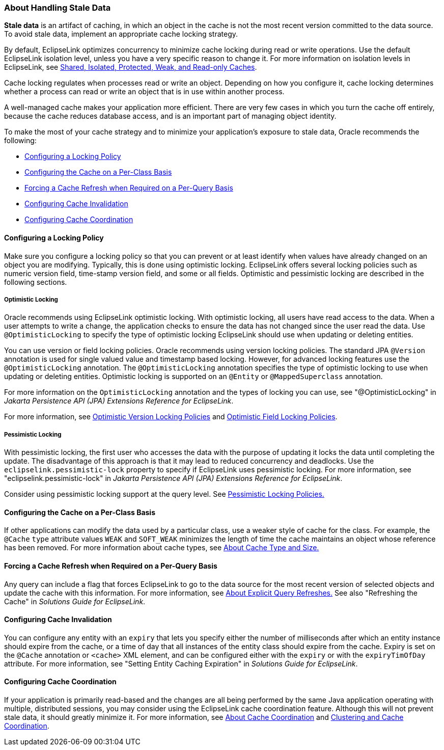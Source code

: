 ///////////////////////////////////////////////////////////////////////////////

    Copyright (c) 2022 Oracle and/or its affiliates. All rights reserved.

    This program and the accompanying materials are made available under the
    terms of the Eclipse Public License v. 2.0, which is available at
    http://www.eclipse.org/legal/epl-2.0.

    This Source Code may also be made available under the following Secondary
    Licenses when the conditions for such availability set forth in the
    Eclipse Public License v. 2.0 are satisfied: GNU General Public License,
    version 2 with the GNU Classpath Exception, which is available at
    https://www.gnu.org/software/classpath/license.html.

    SPDX-License-Identifier: EPL-2.0 OR GPL-2.0 WITH Classpath-exception-2.0

///////////////////////////////////////////////////////////////////////////////
[[CACHE004]]
=== About Handling Stale Data

*Stale data* is an artifact of caching, in which an object in the cache
is not the most recent version committed to the data source. To avoid
stale data, implement an appropriate cache locking strategy.

By default, EclipseLink optimizes concurrency to minimize cache locking
during read or write operations. Use the default EclipseLink isolation
level, unless you have a very specific reason to change it. For more
information on isolation levels in EclipseLink, see
xref:#CDEEGICF[Shared, Isolated, Protected, Weak, and
Read-only Caches].

Cache locking regulates when processes read or write an object.
Depending on how you configure it, cache locking determines whether a
process can read or write an object that is in use within another
process.

A well-managed cache makes your application more efficient. There are
very few cases in which you turn the cache off entirely, because the
cache reduces database access, and is an important part of managing
object identity.

To make the most of your cache strategy and to minimize your
application's exposure to stale data, Oracle recommends the following:

* link:#CHEIDFII[Configuring a Locking Policy]
* link:#CHEJJGCE[Configuring the Cache on a Per-Class Basis]
* link:#CHEHAIIB[Forcing a Cache Refresh when Required on a Per-Query Basis]
* link:#CHEFBGEH[Configuring Cache Invalidation]
* link:#CHEHIABF[Configuring Cache Coordination]

[[CHEIDFII]][[OTLCG93805]]

==== Configuring a Locking Policy

Make sure you configure a locking policy so that you can prevent or at
least identify when values have already changed on an object you are
modifying. Typically, this is done using optimistic locking. EclipseLink
offers several locking policies such as numeric version field,
time-stamp version field, and some or all fields. Optimistic and
pessimistic locking are described in the following sections.

[[BABDIIJF]][[OTLCG91173]]

===== Optimistic Locking

Oracle recommends using EclipseLink optimistic locking. With optimistic
locking, all users have read access to the data. When a user attempts to
write a change, the application checks to ensure the data has not
changed since the user read the data. Use `@OptimisticLocking` to
specify the type of optimistic locking EclipseLink should use when
updating or deleting entities.

You can use version or field locking policies. Oracle recommends using
version locking policies. The standard JPA `@Version` annotation is used
for single valued value and timestamp based locking. However, for
advanced locking features use the `@OptimisticLocking` annotation. The
`@OptimisticLocking` annotation specifies the type of optimistic locking
to use when updating or deleting entities. Optimistic locking is
supported on an `@Entity` or `@MappedSuperclass` annotation.

For more information on the `OptimisticLocking` annotation and the types
of locking you can use, see "@OptimisticLocking" in _Jakarta Persistence
API (JPA) Extensions Reference for EclipseLink_.

For more information, see xref:#CIHJCGBA[Optimistic
Version Locking Policies] and
xref:#CIHCFEIB[Optimistic Field Locking Policies].

[[BABICDEB]][[OTLCG91174]]

===== Pessimistic Locking

With pessimistic locking, the first user who accesses the data with the
purpose of updating it locks the data until completing the update. The
disadvantage of this approach is that it may lead to reduced concurrency
and deadlocks. Use the `eclipselink.pessimistic-lock` property to
specify if EclipseLink uses pessimistic locking. For more information,
see "eclipselink.pessimistic-lock" in _Jakarta Persistence API (JPA)
Extensions Reference for EclipseLink_.

Consider using pessimistic locking support at the query level. See
xref:#CIHCFBJG[Pessimistic Locking Policies.]

[[CHEJJGCE]][[OTLCG93806]]

==== Configuring the Cache on a Per-Class Basis

If other applications can modify the data used by a particular class,
use a weaker style of cache for the class. For example, the `@Cache`
`type` attribute values `WEAK` and `SOFT_WEAK` minimizes the length of
time the cache maintains an object whose reference has been removed. For
more information about cache types, see xref:#CACHE002[About
Cache Type and Size.]

[[CHEHAIIB]][[OTLCG93807]]

==== Forcing a Cache Refresh when Required on a Per-Query Basis

Any query can include a flag that forces EclipseLink to go to the data
source for the most recent version of selected objects and update the
cache with this information. For more information, see
xref:#CACHE005[About Explicit Query Refreshes.] See also
"Refreshing the Cache" in _Solutions Guide for EclipseLink_.

[[CHEFBGEH]][[OTLCG93808]]

==== Configuring Cache Invalidation

You can configure any entity with an `expiry` that lets you specify
either the number of milliseconds after which an entity instance should
expire from the cache, or a time of day that all instances of the entity
class should expire from the cache. Expiry is set on the `@Cache`
annotation or `<cache>` XML element, and can be configured either with
the `expiry` or with the `expiryTimOfDay` attribute. For more
information, see "Setting Entity Caching Expiration" in _Solutions Guide
for EclipseLink_.

[[CHEHIABF]][[OTLCG93809]]

==== Configuring Cache Coordination

If your application is primarily read-based and the changes are all
being performed by the same Java application operating with multiple,
distributed sessions, you may consider using the EclipseLink cache
coordination feature. Although this will not prevent stale data, it
should greatly minimize it. For more information, see
xref:#CACHE009[About Cache Coordination] and
xref:#CACHE010[Clustering and Cache Coordination].

